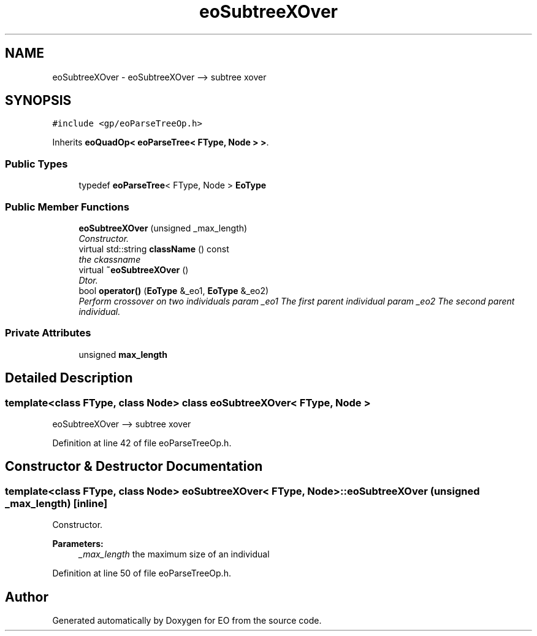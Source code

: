 .TH "eoSubtreeXOver" 3 "19 Oct 2006" "Version 0.9.4-cvs" "EO" \" -*- nroff -*-
.ad l
.nh
.SH NAME
eoSubtreeXOver \- eoSubtreeXOver --> subtree xover  

.PP
.SH SYNOPSIS
.br
.PP
\fC#include <gp/eoParseTreeOp.h>\fP
.PP
Inherits \fBeoQuadOp< eoParseTree< FType, Node > >\fP.
.PP
.SS "Public Types"

.in +1c
.ti -1c
.RI "typedef \fBeoParseTree\fP< FType, Node > \fBEoType\fP"
.br
.in -1c
.SS "Public Member Functions"

.in +1c
.ti -1c
.RI "\fBeoSubtreeXOver\fP (unsigned _max_length)"
.br
.RI "\fIConstructor. \fP"
.ti -1c
.RI "virtual std::string \fBclassName\fP () const "
.br
.RI "\fIthe ckassname \fP"
.ti -1c
.RI "virtual \fB~eoSubtreeXOver\fP ()"
.br
.RI "\fIDtor. \fP"
.ti -1c
.RI "bool \fBoperator()\fP (\fBEoType\fP &_eo1, \fBEoType\fP &_eo2)"
.br
.RI "\fIPerform crossover on two individuals param _eo1 The first parent individual param _eo2 The second parent individual. \fP"
.in -1c
.SS "Private Attributes"

.in +1c
.ti -1c
.RI "unsigned \fBmax_length\fP"
.br
.in -1c
.SH "Detailed Description"
.PP 

.SS "template<class FType, class Node> class eoSubtreeXOver< FType, Node >"
eoSubtreeXOver --> subtree xover 
.PP
Definition at line 42 of file eoParseTreeOp.h.
.SH "Constructor & Destructor Documentation"
.PP 
.SS "template<class FType, class Node> \fBeoSubtreeXOver\fP< FType, Node >::\fBeoSubtreeXOver\fP (unsigned _max_length)\fC [inline]\fP"
.PP
Constructor. 
.PP
\fBParameters:\fP
.RS 4
\fI_max_length\fP the maximum size of an individual 
.RE
.PP

.PP
Definition at line 50 of file eoParseTreeOp.h.

.SH "Author"
.PP 
Generated automatically by Doxygen for EO from the source code.
